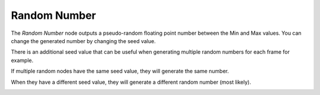 Random Number
=============

The *Random Number* node outputs a pseudo-random floating point number between
the Min and Max values. You can change the generated number by changing the seed value.

There is an additional seed value that can be useful when generating multiple
random numbers for each frame for example.

If multiple random nodes have the same seed value, they will generate the same number.

.. image:: images/random_node_example_1.png

When they have a different seed value, they will generate a different random number (most likely).

.. image:: images/random_node_example_2.png

